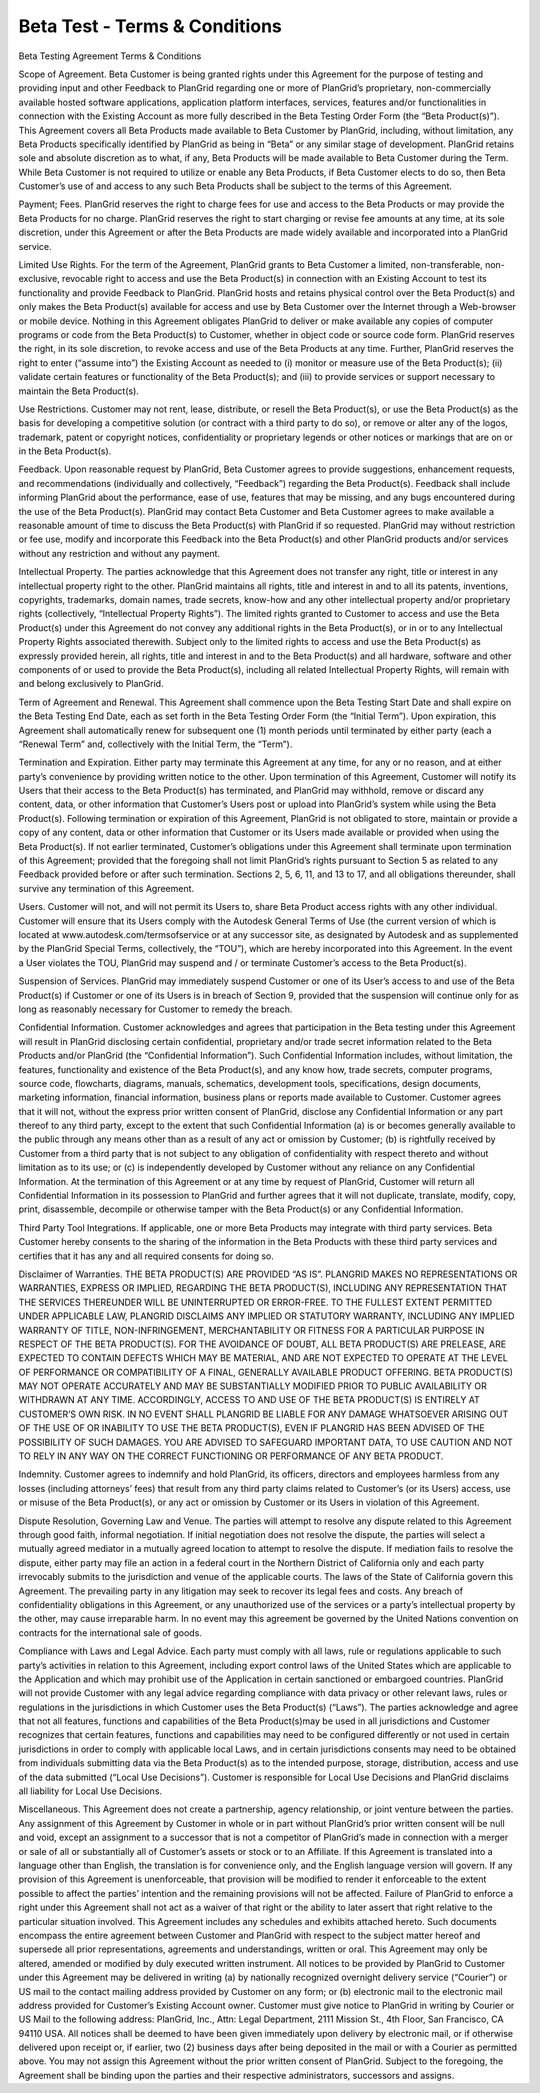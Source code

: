 ==============================
Beta Test - Terms & Conditions
==============================

Beta Testing Agreement Terms & Conditions

Scope of Agreement. Beta Customer is being granted rights under this Agreement for the purpose of testing and providing input and other Feedback to PlanGrid regarding one or more of PlanGrid’s proprietary, non-commercially available hosted software applications, application platform interfaces, services, features and/or functionalities in connection with the Existing Account as more fully described in the Beta Testing Order Form (the “Beta Product(s)”). This Agreement covers all Beta Products made available to Beta Customer by PlanGrid, including, without limitation, any Beta Products specifically identified by PlanGrid as being in “Beta” or any similar stage of development. PlanGrid retains sole and absolute discretion as to what, if any, Beta Products will be made available to Beta Customer during the Term. While Beta Customer is not required to utilize or enable any Beta Products, if Beta Customer elects to do so, then Beta Customer’s use of and access to any such Beta Products shall be subject to the terms of this Agreement.

Payment; Fees. PlanGrid reserves the right to charge fees for use and access to the Beta Products or may provide the Beta Products for no charge. PlanGrid reserves the right to start charging or revise fee amounts at any time, at its sole discretion, under this Agreement or after the Beta Products are made widely available and incorporated into a PlanGrid service.

Limited Use Rights. For the term of the Agreement, PlanGrid grants to Beta Customer a limited, non-transferable, non-exclusive, revocable right to access and use the Beta Product(s) in connection with an Existing Account to test its functionality and provide Feedback to PlanGrid. PlanGrid hosts and retains physical control over the Beta Product(s) and only makes the Beta Product(s) available for access and use by Beta Customer over the Internet through a Web-browser or mobile device. Nothing in this Agreement obligates PlanGrid to deliver or make available any copies of computer programs or code from the Beta Product(s) to Customer, whether in object code or source code form. PlanGrid reserves the right, in its sole discretion, to revoke access and use of the Beta Products at any time. Further, PlanGrid reserves the right to enter (“assume into”) the Existing Account as needed to (i) monitor or measure use of the Beta Product(s); (ii) validate certain features or functionality of the Beta Product(s); and (iii) to provide services or support necessary to maintain the Beta Product(s).

Use Restrictions. Customer may not rent, lease, distribute, or resell the Beta Product(s), or use the Beta Product(s) as the basis for developing a competitive solution (or contract with a third party to do so), or remove or alter any of the logos, trademark, patent or copyright notices, confidentiality or proprietary legends or other notices or markings that are on or in the Beta Product(s).

Feedback. Upon reasonable request by PlanGrid, Beta Customer agrees to provide suggestions, enhancement requests, and recommendations (individually and collectively, “Feedback”) regarding the Beta Product(s). Feedback shall include informing PlanGrid about the performance, ease of use, features that may be missing, and any bugs encountered during the use of the Beta Product(s). PlanGrid may contact Beta Customer and Beta Customer agrees to make available a reasonable amount of time to discuss the Beta Product(s) with PlanGrid if so requested. PlanGrid may without restriction or fee use, modify and incorporate this Feedback into the Beta Product(s) and other PlanGrid products and/or services without any restriction and without any payment.

Intellectual Property. The parties acknowledge that this Agreement does not transfer any right, title or interest in any intellectual property right to the other. PlanGrid maintains all rights, title and interest in and to all its patents, inventions, copyrights, trademarks, domain names, trade secrets, know-how and any other intellectual property and/or proprietary rights (collectively, “Intellectual Property Rights”). The limited rights granted to Customer to access and use the Beta Product(s) under this Agreement do not convey any additional rights in the Beta Product(s), or in or to any Intellectual Property Rights associated therewith. Subject only to the limited rights to access and use the Beta Product(s) as expressly provided herein, all rights, title and interest in and to the Beta Product(s) and all hardware, software and other components of or used to provide the Beta Product(s), including all related Intellectual Property Rights, will remain with and belong exclusively to PlanGrid.

Term of Agreement and Renewal. This Agreement shall commence upon the Beta Testing Start Date and shall expire on the Beta Testing End Date, each as set forth in the Beta Testing Order Form (the “Initial Term”). Upon expiration, this Agreement shall automatically renew for subsequent one (1) month periods until terminated by either party (each a “Renewal Term” and, collectively with the Initial Term, the “Term”).

Termination and Expiration. Either party may terminate this Agreement at any time, for any or no reason, and at either party’s convenience by providing written notice to the other. Upon termination of this Agreement, Customer will notify its Users that their access to the Beta Product(s) has terminated, and PlanGrid may withhold, remove or discard any content, data, or other information that Customer’s Users post or upload into PlanGrid’s system while using the Beta Product(s). Following termination or expiration of this Agreement, PlanGrid is not obligated to store, maintain or provide a copy of any content, data or other information that Customer or its Users made available or provided when using the Beta Product(s). If not earlier terminated, Customer’s obligations under this Agreement shall terminate upon termination of this Agreement; provided that the foregoing shall not limit PlanGrid’s rights pursuant to Section 5 as related to any Feedback provided before or after such termination. Sections 2, 5, 6, 11, and 13 to 17, and all obligations thereunder, shall survive any termination of this Agreement.

Users. Customer will not, and will not permit its Users to, share Beta Product access rights with any other individual. Customer will ensure that its Users comply with the Autodesk General Terms of Use (the current version of which is located at www.autodesk.com/termsofservice or at any successor site, as designated by Autodesk and as supplemented by the PlanGrid Special Terms, collectively, the “TOU”), which are hereby incorporated into this Agreement. In the event a User violates the TOU, PlanGrid may suspend and / or terminate Customer’s access to the Beta Product(s).

Suspension of Services. PlanGrid may immediately suspend Customer or one of its User’s access to and use of the Beta Product(s) if Customer or one of its Users is in breach of Section 9, provided that the suspension will continue only for as long as reasonably necessary for Customer to remedy the breach.

Confidential Information. Customer acknowledges and agrees that participation in the Beta testing under this Agreement will result in PlanGrid disclosing certain confidential, proprietary and/or trade secret information related to the Beta Products and/or PlanGrid (the “Confidential Information”). Such Confidential Information includes, without limitation, the features, functionality and existence of the Beta Product(s), and any know how, trade secrets, computer programs, source code, flowcharts, diagrams, manuals, schematics, development tools, specifications, design documents, marketing information, financial information, business plans or reports made available to Customer. Customer agrees that it will not, without the express prior written consent of PlanGrid, disclose any Confidential Information or any part thereof to any third party, except to the extent that such Confidential Information (a) is or becomes generally available to the public through any means other than as a result of any act or omission by Customer; (b) is rightfully received by Customer from a third party that is not subject to any obligation of confidentiality with respect thereto and without limitation as to its use; or (c) is independently developed by Customer without any reliance on any Confidential Information. At the termination of this Agreement or at any time by request of PlanGrid, Customer will return all Confidential Information in its possession to PlanGrid and further agrees that it will not duplicate, translate, modify, copy, print, disassemble, decompile or otherwise tamper with the Beta Product(s) or any Confidential Information.

Third Party Tool Integrations. If applicable, one or more Beta Products may integrate with third party services. Beta Customer hereby consents to the sharing of the information in the Beta Products with these third party services and certifies that it has any and all required consents for doing so.

Disclaimer of Warranties. THE BETA PRODUCT(S) ARE PROVIDED “AS IS”. PLANGRID MAKES NO REPRESENTATIONS OR WARRANTIES, EXPRESS OR IMPLIED, REGARDING THE BETA PRODUCT(S), INCLUDING ANY REPRESENTATION THAT THE SERVICES THEREUNDER WILL BE UNINTERRUPTED OR ERROR-FREE. TO THE FULLEST EXTENT PERMITTED UNDER APPLICABLE LAW, PLANGRID DISCLAIMS ANY IMPLIED OR STATUTORY WARRANTY, INCLUDING ANY IMPLIED WARRANTY OF TITLE, NON-INFRINGEMENT, MERCHANTABILITY OR FITNESS FOR A PARTICULAR PURPOSE IN RESPECT OF THE BETA PRODUCT(S). FOR THE AVOIDANCE OF DOUBT, ALL BETA PRODUCT(S) ARE PRELEASE, ARE EXPECTED TO CONTAIN DEFECTS WHICH MAY BE MATERIAL, AND ARE NOT EXPECTED TO OPERATE AT THE LEVEL OF PERFORMANCE OR COMPATIBILITY OF A FINAL, GENERALLY AVAILABLE PRODUCT OFFERING. BETA PRODUCT(S) MAY NOT OPERATE ACCURATELY AND MAY BE SUBSTANTIALLY MODIFIED PRIOR TO PUBLIC AVAILABILITY OR WITHDRAWN AT ANY TIME. ACCORDINGLY, ACCESS TO AND USE OF THE BETA PRODUCT(S) IS ENTIRELY AT CUSTOMER’S OWN RISK. IN NO EVENT SHALL PLANGRID BE LIABLE FOR ANY DAMAGE WHATSOEVER ARISING OUT OF THE USE OF OR INABILITY TO USE THE BETA PRODUCT(S), EVEN IF PLANGRID HAS BEEN ADVISED OF THE POSSIBILITY OF SUCH DAMAGES. YOU ARE ADVISED TO SAFEGUARD IMPORTANT DATA, TO USE CAUTION AND NOT TO RELY IN ANY WAY ON THE CORRECT FUNCTIONING OR PERFORMANCE OF ANY BETA PRODUCT.

Indemnity. Customer agrees to indemnify and hold PlanGrid, its officers, directors and employees harmless from any losses (including attorneys’ fees) that result from any third party claims related to Customer’s (or its Users) access, use or misuse of the Beta Product(s), or any act or omission by Customer or its Users in violation of this Agreement.

Dispute Resolution, Governing Law and Venue. The parties will attempt to resolve any dispute related to this Agreement through good faith, informal negotiation. If initial negotiation does not resolve the dispute, the parties will select a mutually agreed mediator in a mutually agreed location to attempt to resolve the dispute. If mediation fails to resolve the dispute, either party may file an action in a federal court in the Northern District of California only and each party irrevocably submits to the jurisdiction and venue of the applicable courts. The laws of the State of California govern this Agreement. The prevailing party in any litigation may seek to recover its legal fees and costs. Any breach of confidentiality obligations in this Agreement, or any unauthorized use of the services or a party’s intellectual property by the other, may cause irreparable harm. In no event may this agreement be governed by the United Nations convention on contracts for the international sale of goods.

Compliance with Laws and Legal Advice. Each party must comply with all laws, rule or regulations applicable to such party’s activities in relation to this Agreement, including export control laws of the United States which are applicable to the Application and which may prohibit use of the Application in certain sanctioned or embargoed countries. PlanGrid will not provide Customer with any legal advice regarding compliance with data privacy or other relevant laws, rules or regulations in the jurisdictions in which Customer uses the Beta Product(s) (“Laws”). The parties acknowledge and agree that not all features, functions and capabilities of the Beta Product(s)may be used in all jurisdictions and Customer recognizes that certain features, functions and capabilities may need to be configured differently or not used in certain jurisdictions in order to comply with applicable local Laws, and in certain jurisdictions consents may need to be obtained from individuals submitting data via the Beta Product(s) as to the intended purpose, storage, distribution, access and use of the data submitted (“Local Use Decisions”). Customer is responsible for Local Use Decisions and PlanGrid disclaims all liability for Local Use Decisions.

Miscellaneous. This Agreement does not create a partnership, agency relationship, or joint venture between the parties. Any assignment of this Agreement by Customer in whole or in part without PlanGrid’s prior written consent will be null and void, except an assignment to a successor that is not a competitor of PlanGrid’s made in connection with a merger or sale of all or substantially all of Customer’s assets or stock or to an Affiliate. If this Agreement is translated into a language other than English, the translation is for convenience only, and the English language version will govern. If any provision of this Agreement is unenforceable, that provision will be modified to render it enforceable to the extent possible to affect the parties’ intention and the remaining provisions will not be affected. Failure of PlanGrid to enforce a right under this Agreement shall not act as a waiver of that right or the ability to later assert that right relative to the particular situation involved. This Agreement includes any schedules and exhibits attached hereto. Such documents encompass the entire agreement between Customer and PlanGrid with respect to the subject matter hereof and supersede all prior representations, agreements and understandings, written or oral. This Agreement may only be altered, amended or modified by duly executed written instrument. All notices to be provided by PlanGrid to Customer under this Agreement may be delivered in writing (a) by nationally recognized overnight delivery service (“Courier”) or US mail to the contact mailing address provided by Customer on any form; or (b) electronic mail to the electronic mail address provided for Customer’s Existing Account owner. Customer must give notice to PlanGrid in writing by Courier or US Mail to the following address: PlanGrid, Inc., Attn: Legal Department, 2111 Mission St., 4th Floor, San Francisco, CA 94110 USA. All notices shall be deemed to have been given immediately upon delivery by electronic mail, or if otherwise delivered upon receipt or, if earlier, two (2) business days after being deposited in the mail or with a Courier as permitted above. You may not assign this Agreement without the prior written consent of PlanGrid. Subject to the foregoing, the Agreement shall be binding upon the parties and their respective administrators, successors and assigns.